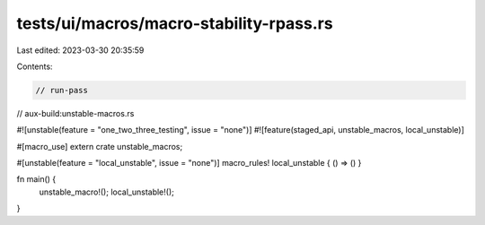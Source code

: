 tests/ui/macros/macro-stability-rpass.rs
========================================

Last edited: 2023-03-30 20:35:59

Contents:

.. code-block:: rs

    // run-pass
// aux-build:unstable-macros.rs

#![unstable(feature = "one_two_three_testing", issue = "none")]
#![feature(staged_api, unstable_macros, local_unstable)]

#[macro_use] extern crate unstable_macros;

#[unstable(feature = "local_unstable", issue = "none")]
macro_rules! local_unstable { () => () }

fn main() {
    unstable_macro!();
    local_unstable!();
}


